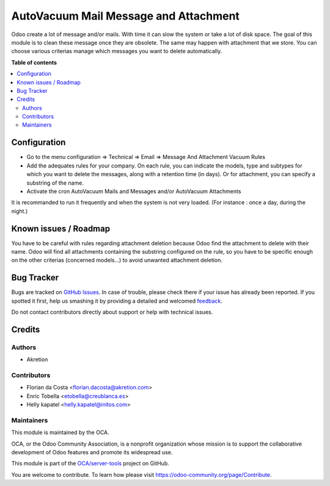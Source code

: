 ======================================
AutoVacuum Mail Message and Attachment
======================================

.. !!!!!!!!!!!!!!!!!!!!!!!!!!!!!!!!!!!!!!!!!!!!!!!!!!!!
   !! This file is generated by oca-gen-addon-readme !!
   !! changes will be overwritten.                   !!
   !!!!!!!!!!!!!!!!!!!!!!!!!!!!!!!!!!!!!!!!!!!!!!!!!!!!

.. |badge1| image:: https://img.shields.io/badge/maturity-Beta-yellow.png
    :target: https://odoo-community.org/page/development-status
    :alt: Beta
.. |badge2| image:: https://img.shields.io/badge/licence-LGPL--3-blue.png
    :target: http://www.gnu.org/licenses/lgpl-3.0-standalone.html
    :alt: License: LGPL-3
.. |badge3| image:: https://img.shields.io/badge/github-OCA%2Fserver--tools-lightgray.png?logo=github
    :target: https://github.com/OCA/server-tools/tree/14.0/autovacuum_message_attachment
    :alt: OCA/server-tools
.. |badge4| image:: https://img.shields.io/badge/weblate-Translate%20me-F47D42.png
    :target: https://translation.odoo-community.org/projects/server-tools-14-0/server-tools-14-0-autovacuum_message_attachment
    :alt: Translate me on Weblate
.. |badge5| image:: https://img.shields.io/badge/runbot-Try%20me-875A7B.png
    :target: https://runbot.odoo-community.org/runbot/149/14.0
    :alt: Try me on Runbot

|badge1| |badge2| |badge3| |badge4| |badge5| 

Odoo create a lot of message and/or mails. With time it can slow the system or take a lot of disk space.
The goal of this module is to clean these message once they are obsolete.
The same may happen with attachment that we store.
You can choose various criterias manage which messages you want to delete automatically.

**Table of contents**

.. contents::
   :local:

Configuration
=============

* Go to the menu configuration => Technical => Email => Message And Attachment Vacuum Rules
* Add the adequates rules for your company. On each rule, you can indicate the models, type and subtypes for which you want to delete the messages, along with a retention time (in days). Or for attachment, you can specify a substring of the name.
* Activate the cron AutoVacuum Mails and Messages and/or AutoVacuum Attachments

It is recommanded to run it frequently and when the system is not very loaded.
(For instance : once a day, during the night.)

Known issues / Roadmap
======================

You have to be careful with rules regarding attachment deletion because Odoo find the attachment to delete with their name.
Odoo will find all attachments containing the substring configured on the rule, so you have to be specific enough on the other criterias (concerned models...) to avoid unwanted attachment deletion.

Bug Tracker
===========

Bugs are tracked on `GitHub Issues <https://github.com/OCA/server-tools/issues>`_.
In case of trouble, please check there if your issue has already been reported.
If you spotted it first, help us smashing it by providing a detailed and welcomed
`feedback <https://github.com/OCA/server-tools/issues/new?body=module:%20autovacuum_message_attachment%0Aversion:%2014.0%0A%0A**Steps%20to%20reproduce**%0A-%20...%0A%0A**Current%20behavior**%0A%0A**Expected%20behavior**>`_.

Do not contact contributors directly about support or help with technical issues.

Credits
=======

Authors
~~~~~~~

* Akretion

Contributors
~~~~~~~~~~~~

* Florian da Costa <florian.dacosta@akretion.com>
* Enric Tobella <etobella@creublanca.es>
* Helly kapatel <helly.kapatel@initos.com>

Maintainers
~~~~~~~~~~~

This module is maintained by the OCA.

.. image:: https://odoo-community.org/logo.png
   :alt: Odoo Community Association
   :target: https://odoo-community.org

OCA, or the Odoo Community Association, is a nonprofit organization whose
mission is to support the collaborative development of Odoo features and
promote its widespread use.

This module is part of the `OCA/server-tools <https://github.com/OCA/server-tools/tree/14.0/autovacuum_message_attachment>`_ project on GitHub.

You are welcome to contribute. To learn how please visit https://odoo-community.org/page/Contribute.
